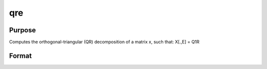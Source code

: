 
qre
==============================================

Purpose
----------------

Computes the orthogonal-triangular (QR) decomposition of a matrix x, such that: X[.,E] = Q1R

Format
----------------
.. function:: qre(x)

    :param x: NxP matrix.
    :type x: TODO

    :returns: r (*KxP upper triangular matrix*), K = min(N,P).

    :returns: e (*TODO*), Px1 permutation vector.

